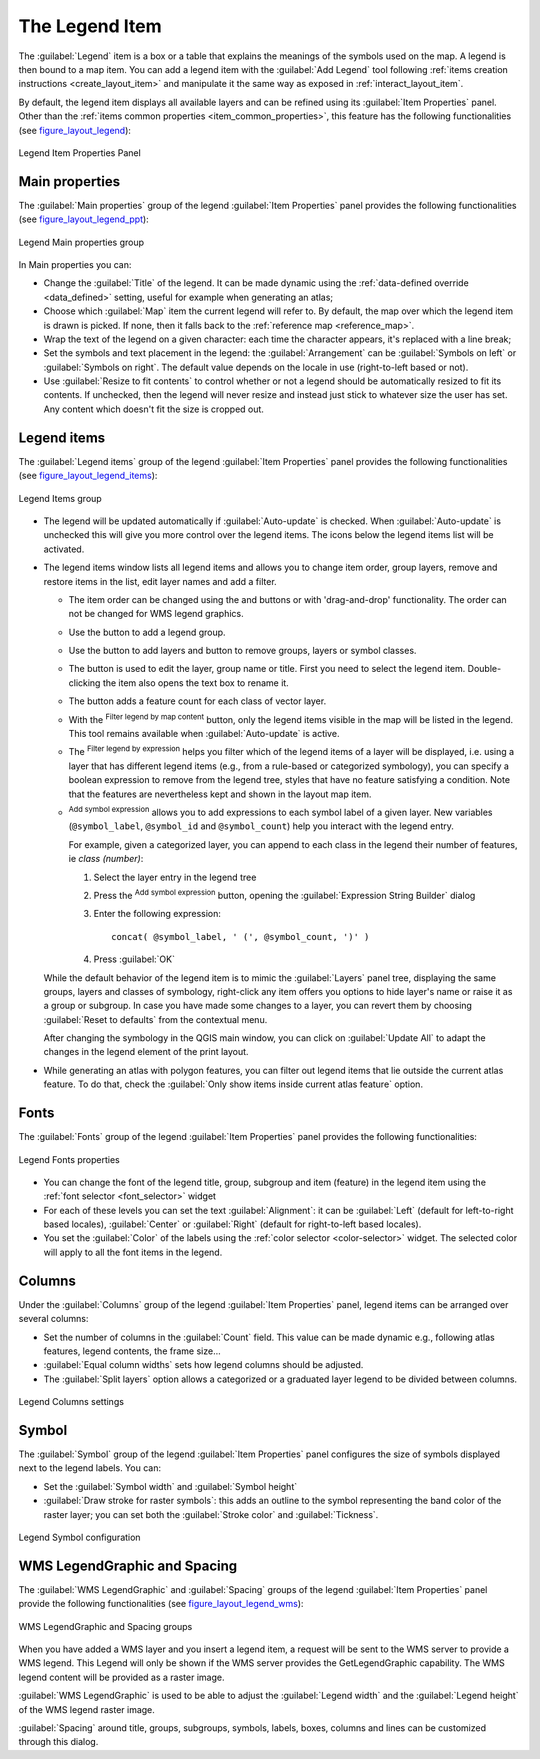 .. index:: Legend item, Map legend
.. _layout_legend_item:

The Legend Item
================

.. only:: html

   .. contents::
      :local:


The :guilabel:`Legend` item is a box or a table that explains the meanings
of the symbols used on the map. A legend is then bound to a map item. You can
add a legend item with the |addLegend| :guilabel:`Add Legend` tool following
:ref:`items creation instructions <create_layout_item>` and manipulate it the
same way as exposed in :ref:`interact_layout_item`.

By default, the legend item displays all available layers and can be refined
using its :guilabel:`Item Properties` panel. Other than the :ref:`items common
properties <item_common_properties>`, this feature has the following
functionalities (see figure_layout_legend_):

.. showing all layers is a bug (https://issues.qgis.org/issues/13575) but given
   that it's the behavior for a long moment now, let's document it...

.. _figure_layout_legend:

.. figure:: img/legend_properties.png
   :align: center

   Legend Item Properties Panel

Main properties
---------------

The :guilabel:`Main properties` group of the legend :guilabel:`Item Properties`
panel provides the following functionalities (see figure_layout_legend_ppt_):

.. _figure_layout_legend_ppt:

.. figure:: img/legend_mainproperties.png
   :align: center

   Legend Main properties group

In Main properties you can:

* Change the :guilabel:`Title` of the legend. It can be made dynamic using the
  :ref:`data-defined override <data_defined>` setting, useful for example when
  generating an atlas;
* Choose which :guilabel:`Map` item the current legend will refer to.
  By default, the map over which the legend item is drawn is picked. If none,
  then it falls back to the :ref:`reference map <reference_map>`.
* Wrap the text of the legend on a given character: each time the character
  appears, it's replaced with a line break;
* Set the symbols and text placement in the legend: the :guilabel:`Arrangement`
  can be :guilabel:`Symbols on left` or :guilabel:`Symbols on right`. The default
  value depends on the locale in use (right-to-left based or not).
* Use |checkbox| :guilabel:`Resize to fit contents` to control whether or
  not a legend should be automatically resized to fit its contents. If
  unchecked, then the legend will never resize and instead just stick to
  whatever size the user has set. Any content which doesn't fit the size
  is cropped out.

Legend items
------------

The :guilabel:`Legend items` group of the legend :guilabel:`Item Properties`
panel provides the following functionalities (see figure_layout_legend_items_):

.. _figure_layout_legend_items:

.. figure:: img/legend_items.png
   :align: center

   Legend Items group

* The legend will be updated automatically if |checkbox| :guilabel:`Auto-update`
  is checked. When :guilabel:`Auto-update` is unchecked this will give you more
  control over the legend items. The icons below the legend items list will be
  activated.
* The legend items window lists all legend items and allows you to change item
  order, group layers, remove and restore items in the list, edit layer names
  and add a filter.

  * The item order can be changed using the |arrowUp| and |arrowDown| buttons or
    with 'drag-and-drop' functionality. The order can not be changed for WMS
    legend graphics.
  * Use the |addGroup| button to add a legend group.
  * Use the |signPlus| button to add layers and |signMinus| button to remove
    groups, layers or symbol classes.
  * The |projectProperties| button is used to edit the layer, group name or title.
    First you need to select the legend item. Double-clicking the item also
    opens the text box to rename it.
  * The |sum| button adds a feature count for each class of vector layer.
  * With the |filterMap| :sup:`Filter legend by map content` button, only the
    legend items visible in the map will be listed in the legend. This tool
    remains available when |checkbox| :guilabel:`Auto-update` is active.
  * The |expressionFilter| :sup:`Filter legend by expression` helps you filter
    which of the legend items of a layer will be displayed, i.e. using a layer
    that has different legend items (e.g., from a rule-based or categorized
    symbology), you can specify a boolean expression to remove from the legend
    tree, styles that have no feature satisfying a condition. Note that the
    features are nevertheless kept and shown in the layout map item.
  * |addExpression| :sup:`Add symbol expression` allows you to add expressions
    to each symbol label of a given layer. New variables (``@symbol_label``,
    ``@symbol_id`` and ``@symbol_count``) help you interact with the legend
    entry.

    For example, given a categorized layer, you can append to each class in the
    legend their number of features, ie *class (number)*:

    #. Select the layer entry in the legend tree
    #. Press the |addExpression| :sup:`Add symbol expression` button, opening
       the :guilabel:`Expression String Builder` dialog
    #. Enter the following expression::

        concat( @symbol_label, ' (', @symbol_count, ')' )

    #. Press :guilabel:`OK`

  While the default behavior of the legend item is to mimic the
  :guilabel:`Layers` panel tree, displaying the same groups, layers and classes
  of symbology, right-click any item offers you options to hide layer's name or
  raise it as a group or subgroup. In case you have made some changes to a layer,
  you can revert them by choosing :guilabel:`Reset to defaults` from the
  contextual menu.

  After changing the symbology in the QGIS main window, you can click on
  :guilabel:`Update All` to adapt the changes in the legend element of the print
  layout.

* While generating an atlas with polygon features, you can filter out legend
  items that lie outside the current atlas feature. To do that, check the
  |checkbox| :guilabel:`Only show items inside current atlas feature` option.


Fonts
-----

The :guilabel:`Fonts` group of the legend :guilabel:`Item Properties` panel
provides the following functionalities:

.. _figure_layout_legend_fonts:

.. figure:: img/legend_fonts.png
   :align: center

   Legend Fonts properties

* You can change the font of the legend title, group, subgroup and item (feature)
  in the legend item using the :ref:`font selector <font_selector>` widget
* For each of these levels you can set the text :guilabel:`Alignment`: it can
  be :guilabel:`Left` (default for left-to-right based locales),
  :guilabel:`Center` or :guilabel:`Right` (default for right-to-left based
  locales).
* You set the :guilabel:`Color` of the labels using the :ref:`color selector
  <color-selector>` widget. The selected color will apply to all the font items
  in the legend.


Columns
-------

Under the :guilabel:`Columns` group of the legend :guilabel:`Item Properties`
panel, legend items can be arranged over several columns:

* Set the number of columns in the :guilabel:`Count` |selectNumber| field.
  This value can be made dynamic e.g., following atlas features, legend
  contents, the frame size...
* |checkbox| :guilabel:`Equal column widths` sets how legend columns should be
  adjusted.
* The |checkbox| :guilabel:`Split layers` option allows a categorized or a
  graduated layer legend to be divided between columns.

.. _figure_layout_legend_columns:

.. figure:: img/legend_columns.png
   :align: center

   Legend Columns settings


Symbol
------

The :guilabel:`Symbol` group of the legend :guilabel:`Item Properties` panel
configures the size of symbols displayed next to the legend labels.
You can:

* Set the :guilabel:`Symbol width` and :guilabel:`Symbol height`
* |checkbox| :guilabel:`Draw stroke for raster symbols`: this adds an outline
  to the symbol representing the band color of the raster layer; you can set
  both the :guilabel:`Stroke color` and :guilabel:`Tickness`.

.. _figure_layout_legend_symbol:

.. figure:: img/legend_symbol.png
   :align: center

   Legend Symbol configuration


WMS LegendGraphic and Spacing
------------------------------

The :guilabel:`WMS LegendGraphic` and :guilabel:`Spacing` groups of the legend
:guilabel:`Item Properties` panel provide the following functionalities (see
figure_layout_legend_wms_):

.. _figure_layout_legend_wms:

.. figure:: img/legend_wms.png
   :align: center

   WMS LegendGraphic and Spacing groups

When you have added a WMS layer and you insert a legend item, a request
will be sent to the WMS server to provide a WMS legend. This Legend will only be
shown if the WMS server provides the GetLegendGraphic capability.
The WMS legend content will be provided as a raster image.

:guilabel:`WMS LegendGraphic` is used to be able to adjust the :guilabel:`Legend
width` and the :guilabel:`Legend height` of the WMS legend raster image.

:guilabel:`Spacing` around title, groups, subgroups, symbols, labels, boxes,
columns and lines can be customized through this dialog.


.. Substitutions definitions - AVOID EDITING PAST THIS LINE
   This will be automatically updated by the find_set_subst.py script.
   If you need to create a new substitution manually,
   please add it also to the substitutions.txt file in the
   source folder.

.. |addExpression| image:: /static/common/mActionAddExpression.png
   :width: 1.5em
.. |addGroup| image:: /static/common/mActionAddGroup.png
   :width: 1.5em
.. |addLegend| image:: /static/common/mActionAddLegend.png
   :width: 1.5em
.. |arrowDown| image:: /static/common/mActionArrowDown.png
   :width: 1.5em
.. |arrowUp| image:: /static/common/mActionArrowUp.png
   :width: 1.5em
.. |checkbox| image:: /static/common/checkbox.png
   :width: 1.3em
.. |expressionFilter| image:: /static/common/mIconExpressionFilter.png
   :width: 1.5em
.. |filterMap| image:: /static/common/mActionFilterMap.png
   :width: 1.5em
.. |projectProperties| image:: /static/common/mActionProjectProperties.png
   :width: 1.5em
.. |selectNumber| image:: /static/common/selectnumber.png
   :width: 2.8em
.. |signMinus| image:: /static/common/symbologyRemove.png
   :width: 1.5em
.. |signPlus| image:: /static/common/symbologyAdd.png
   :width: 1.5em
.. |sum| image:: /static/common/mActionSum.png
   :width: 1.2em
